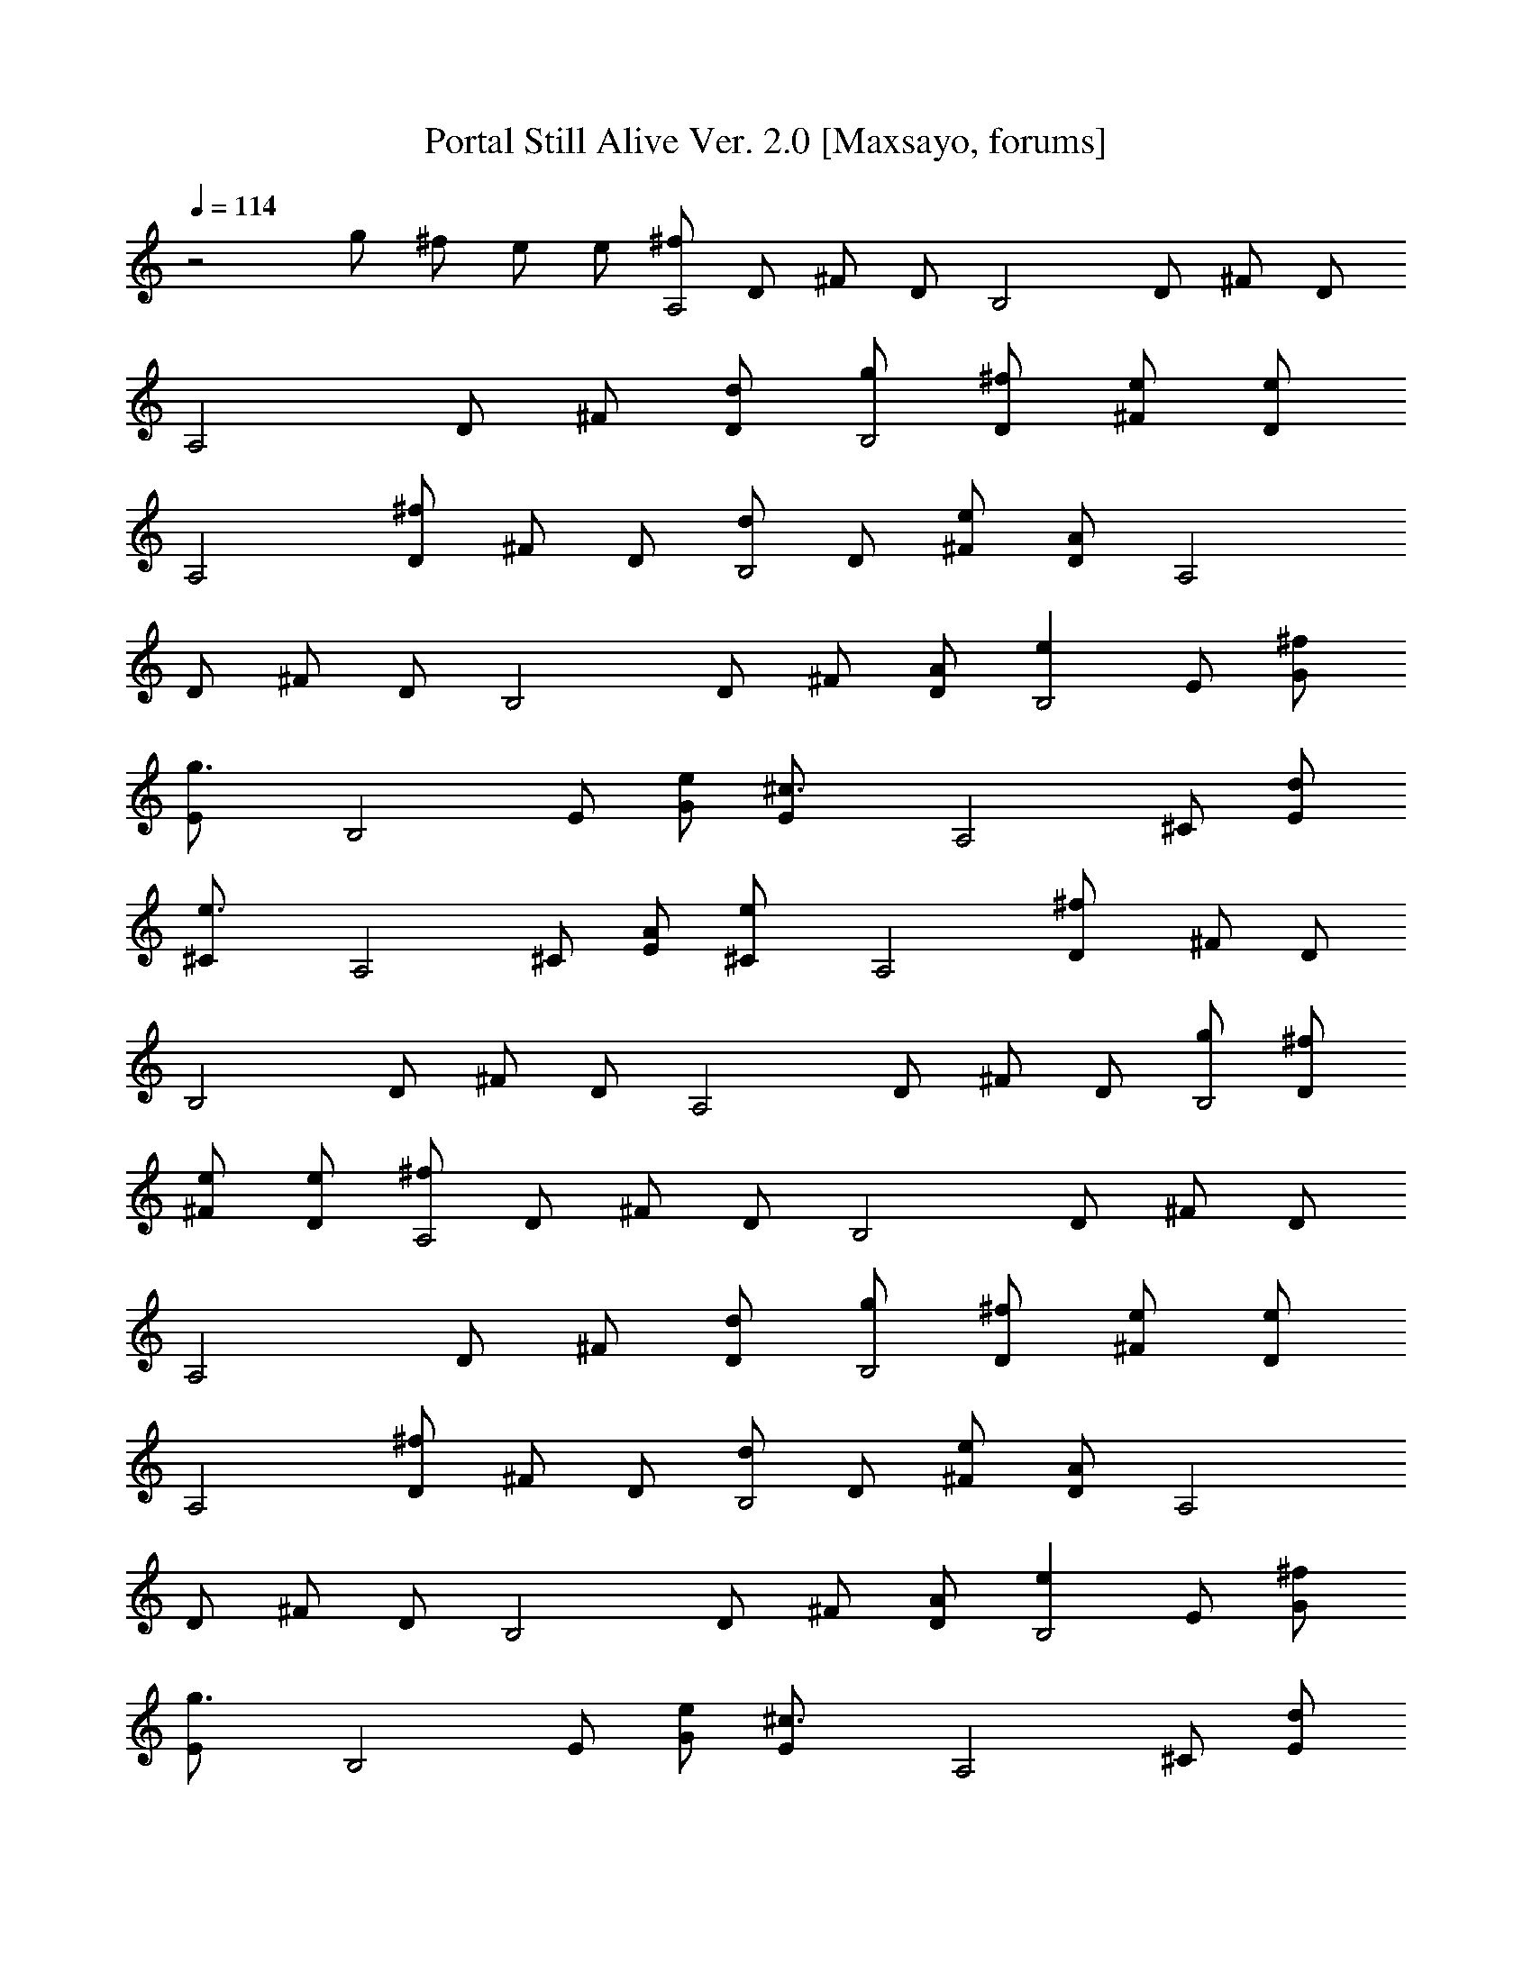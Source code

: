 X:1
T:Portal Still Alive Ver. 2.0 [Maxsayo, forums]
L:1/4
Q:114
K:C
z2 g/2 ^f/2 e/2 e/2 [^f/2A,2] D/2 ^F/2 D/2 [B,2z/2] D/2 ^F/2 D/2
[A,2z/2] D/2 ^F/2 [d/2D/2] [g/2B,2] [^f/2D/2] [e/2^F/2] [e/2D/2]
[A,2z/2] [^f/2D/2] ^F/2 D/2 [d/2B,2] D/2 [e/2^F/2] [A/2D/2] [A,2z/2]
D/2 ^F/2 D/2 [B,2z/2] D/2 ^F/2 [A/2D/2] [eB,2z/2] E/2 [^f/2G/2]
[g3/2E/2] [B,2z/2] E/2 [e/2G/2] [^c3/2E/2] [A,2z/2] ^C/2 [d/2E/2]
[e3/2^C/2] [A,2z/2] ^C/2 [A/2E/2] [e^C/2] [A,2z/2] [^fD/2] ^F/2 D/2
[B,2z/2] D/2 ^F/2 D/2 [A,2z/2] D/2 ^F/2 D/2 [g/2B,2] [^f/2D/2]
[e/2^F/2] [e/2D/2] [^f/2A,2] D/2 ^F/2 D/2 [B,2z/2] D/2 ^F/2 D/2
[A,2z/2] D/2 ^F/2 [d/2D/2] [g/2B,2] [^f/2D/2] [e/2^F/2] [e/2D/2]
[A,2z/2] [^f/2D/2] ^F/2 D/2 [d/2B,2] D/2 [e/2^F/2] [A/2D/2] [A,2z/2]
D/2 ^F/2 D/2 [B,2z/2] D/2 ^F/2 [A/2D/2] [eB,2z/2] E/2 [^f/2G/2]
[g3/2E/2] [B,2z/2] E/2 [e/2G/2] [^c3/2E/2] [A,2z/2] ^C/2 [d/2E/2]
[e^C/2] [A,2z/2] [A/2^C/2] [d/2E/2] [e/2^C/2] [=f/2^A,2] [e/2D/2]
[d/2=F/2] [=c/2A/2] z A/2 ^A/2 [c/2=Ca/2] c/2 [f/2Cc'/2] c/2
[e/2Cg/2] [d/2c/2] [d/2Cc'/2] c/2 [d/2^A,^a/2] [c/2=a/2] [c/2^A,g/2]
[=A/2c/2] [c/2Ca/2] c/2 [A/2Cc'/2] [^A/2c/2] [c/2Ca/2] c/2 [f/2Cc'/2]
c/2 [g/2C] [f/2c/2] [e/2Cc'/2] [f/2c/2] [e/2^A,^a/2] [f/2=a/2]
[f/2^A,g/2] c/2 [f/2Ca/2] c/2 [g/2Cc'/2] [a/2c/2] [^a/2Dc/2] ^a/2
[=a/2D] g/2 [g/2Cc/2] g/2 [f/2C^a/2] [g/2c'/2] [=a/2Cc/2] [a/2^a/2]
[g/2Cc/2] [f/2^a/2] [f/2Dc/2] f/2 [d/2Dc'/2] c/2 [d/2^A,^a/2]
[f/2^A/2] [f/2^A,^a/2] [e/2^A/2] [=A,=a/2] [e/2=A/2] [^f/2A,a/2]
[^f3/2A/2] [A,2z/2] [D/2d/2] [^F/2^f] [D/2d/2] [B,2z/2] [D/2d/2]
[^F/2^f/2] [D/2d/2] [A,2z/2] [D/2d/2] [^F/2^f/2] [D/2d/2] [B,2z/2]
[D/2d/2] [^F/2^f/2] [D/2d/2] [A,2z/2] [D/2d/2] [^F/2^f/2] [D/2d/2]
[B,2z/2] [D/2d/2] [^F/2^f/2] [D/2d/2] [A,2z/2] [D/2d/2] [^F/2^f/2]
[A/2D/2d/2] [g/2B,2] [^f/2D/2d/2] [e/2^F/2^f/2] [eD/2d/2] [A,2z/2]
[^f/2D/2d/2] [^F/2^f/2] [D/2d/2] [B,2z/2] [D/2d/2] [^F/2^f/2]
[D/2d/2] [A,2z/2] [D/2d/2] [^F/2^f/2] [d/2D/2] [g/2B,2] [^f/2D/2d/2]
[e/2^F/2^f/2] [e/2D/2d/2] [A,2z/2] [^f/2D/2d/2] [^F/2^f/2] [D/2d/2]
[d/2B,2] [D/2d/2] [e/2^F/2^f/2] [A/2D/2d/2] [A,2z/2] [D/2d/2]
[^F/2^f/2] [D/2d/2] [B,2z/2] [D/2d/2] [^F/2^f/2] [A/2D/2d/2] [e/2B,2]
[E/2e/2] [^f/2G/2g/2] [g3/2E/2e/2] [B,2z/2] [E/2e/2] [e/2G/2g/2]
[^cE/2e/2] [A,2z/2] [^C/2^c/2] [d/2E/2e/2] [e3/2^C/2^c/2] [A,2z/2]
[^C/2^c/2] [A/2E/2e/2] [e^C/2^c/2] [A,2z/2] [^f/2D/2d/2] [^F/2^f/2]
[D/2d/2] [B,2z/2] [D/2d/2] [^F/2^f/2] [D/2d/2] [A,2z/2] [D/2d/2]
[^F/2^f/2] [A/2d/2D/2] [d/2g/2B,2] [d/2^f/2D/2] [d/2e/2^F/2^f/2]
[d/2e/2D/2] [d/2^f/2A,2] [D/2d/2] [^F/2^f/2] [D/2d/2] [B,2z/2]
[D/2d/2] [^F/2^f/2] [D/2d/2] [A,2z/2] [D/2d/2] [^F/2^f/2] [A/2d/2D/2]
[d/2g/2B,2] [d/2^f/2D/2] [d/2e/2^F/2^f/2] [d/2e/2D/2] [A,2z/2]
[d/2^f/2D/2] [^F/2^f/2] [D/2d/2] [A/2d/2B,2] [D/2d/2]
[d/2e/2^F/2^f/2] [D/2A/2d/2] [A,2z/2] [D/2d/2] [^F/2^f/2] [D/2d/2]
[B,2z/2] [D/2d/2] [^F/2^f/2] [A/2D/2d/2] [e/2B,2] [E/2e/2]
[^f/2G/2g/2] [g3/2E/2e/2] [B,2z/2] [E/2e/2] [e/2G/2g/2] [^cE/2e/2]
[A,2z/2] [^C/2^c/2] [d/2E/2e/2] [e^C/2^c/2] [A,2z/2] [A/2^C/2^c/2]
[d/2E/2e/2] [e/2^C/2^c/2] [=f/2^A,2] [e/2D/2d/2] [d/2=F/2f/2]
[=c/2D/2a/2] [^A,2z/2] D/2 [A/2F/2] [^A/2=A/2] [c/2=Ca/2] c/2
[f/2Cc'/2] c/2 [e/2Cg/2] [d/2c/2] [d/2Cc'/2] c/2 [d/2^A,^a/2]
[c/2=a/2] [c/2^A,g/2] [A/2c/2] [c/2Ca/2] c/2 [A/2Cc'/2] [^A/2c/2]
[c/2Ca/2] c/2 [f/2Cc'/2] c/2 [g/2C] [f/2c/2] [e/2Cc'/2] [f/2c/2]
[e/2^A,^a/2] [f/2=a/2] [f/2^A,g/2] c/2 [f/2Ca/2] c/2 [g/2Cc'/2]
[a/2c/2] [^a/2Dc/2] ^a/2 [=a/2D] g/2 [g/2Cc/2] g/2 [f/2C^a/2]
[g/2c'/2] [=a/2Cc/2] [a/2^a/2] [g/2Cc/2] [f/2^a/2] [f/2Dc/2] f/2
[d/2Dc'/2] c/2 [d/2^A,^a/2] [f/2^A/2] [f/2^A,^a/2] [e/2^A/2]
[=A,=a/2] [e/2=A/2] [^f/2A,a/2] [^f5/2A/2] [A,2z/2] D/2 ^F/2 D/2
[B,2z/2] D/2 ^F/2 D/2 [A,2z/2] D/2 ^F/2 D/2 [B,2z/2] D/2 ^F/2 D/2
[A,2z/2] D/2 ^F/2 D/2 [B,2z/2] D/2 ^F/2 D/2 [A,2z/2] D/2 ^F/2
[A/2D/2] [g/2B,2] [^f/2D/2] [e/2^F/2] [eD/2] [A,2z/2] [^f/2D/2] ^F/2
D/2 [B,2z/2] D/2 ^F/2 D/2 [A,2z/2] D/2 ^F/2 [d/2D/2] [g/2B,2]
[^f/2D/2] [e/2^F/2] [e/2D/2] [A,2z/2] [^f/2D/2] ^F/2 D/2 [d/2B,2] D/2
[e/2^F/2] [A/2D/2] [A,2z/2] D/2 ^F/2 D/2 [B,2z/2] D/2 ^F/2 [A/2D/2]
[eB,2z/2] E/2 [^f/2G/2] [g3/2E/2] [B,2z/2] E/2 [e/2G/2] [^c3/2E/2]
[A,2z/2] ^C/2 [d/2E/2] [e3/2^C/2] [A,2z/2] ^C/2 [A/2E/2] [e^C/2]
[A,2z/2] [^fD/2] ^F/2 D/2 [B,2z/2] D/2 ^F/2 D/2 [A,2z/2] D/2 ^F/2
[A/2d/2D/2] [d/2g/2B,2] [d/2^f/2D/2] [d/2e/2^F/2] [d/2e/2D/2]
[d/2^f/2A,2] [D/2d/2] [^F/2^f/2] [D/2d/2] [B,2z/2] [D/2d/2]
[^F/2^f/2] [D/2d/2] [A,2z/2] [D/2d/2] [^F/2^f/2] [A/2d/2D/2]
[d/2g/2B,2] [d/2^f/2D/2] [d/2e/2^F/2^f/2] [d/2e/2D/2] [A,2z/2]
[d/2^f/2D/2] [^F/2^f/2] [D/2d/2] [A/2d/2B,2] [D/2d/2]
[d/2e/2^F/2^f/2] [D/2A/2d/2] [A,2z/2] [D/2d/2] [^F/2^f/2] [D/2d/2]
[B,2z/2] [D/2d/2] [^F/2^f/2] [D/2d/2] [e/2B,2] [E/2e/2] [^f/2G/2g/2]
[g3/2E/2e/2] [B,2z/2] [E/2e/2] [e/2G/2g/2] [^cE/2e/2] [A,2z/2]
[^C/2^c/2] [d/2E/2e/2] [e^C/2^c/2] [A,2z/2] [A/2^C/2^c/2] [d/2E/2e/2]
[e/2^C/2^c/2] [=f/2^A,2] [e/2D/2d/2] [d/2=F/2f/2] [=c/2D/2a/2]
[^A,2z/2] D/2 [A/2F/2] [^A/2=A/2] [c/2=Ca/2] c/2 [f/2Cc'/2] c/2
[e/2Cg/2] [d/2c/2] [d/2Cc'/2] c/2 [d/2^A,^a/2] [c/2=a/2] [c/2^A,g/2]
c/2 [c/2Ca/2] c/2 [A/2Cc'/2] [^A/2c/2] [c/2Ca/2] c/2 [f/2Cc'/2] c/2
[g/2C] [f/2c/2] [e/2Cc'/2] [f/2c/2] [e/2^A,^a/2] [f/2=a/2]
[f/2^A,g/2] c/2 [f/2Ca/2] c/2 [g/2Cc'/2] [a/2c/2] [^a/2Dc/2] ^a/2
[=a/2D] g/2 [g/2Cc/2] g/2 [f/2C^a/2] [g/2c'/2] [=a/2Cc/2] [a/2^a/2]
[g/2Cc/2] [f/2^a/2] [f/2Dc/2] f/2 [d/2Dc'/2] c/2 [d/2^A,^a/2]
[f/2^A/2] [f/2^A,^a/2] [e/2^A/2] [=A,=a/2] [e/2=A/2] [^f/2A,a/2]
[^f5/2A/2] [A,2z/2] D/2 ^F/2 D/2 [B,2z/2] D/2 [a/2^F/2] [a/2D/2]
[b/2A,2] [a/2D/2] [^f/2^F/2] [d/2D/2] [B,2z/2] [B/2e/2D/2]
[d/2^f/2^F/2] [d5/2^f5/2D/2] [A,2z/2] D/2 ^F/2 D/2 [B,2z/2] D/2
[a/2^F/2] [a/2D/2] [b/2A,2] [a/2D/2] [^f/2^F/2] [d/2D/2] [B,2z/2]
[e/2B/2D/2] [d/2^f/2^F/2] [^f5/2d5/2D/2] [A,2z/2] D/2 ^F/2 D/2
[B,2z/2] D/2 [a/2^F/2] [a/2D/2] [b/2A,2] [a/2D/2] [^f/2^F/2] [d/2D/2]
[B,2z/2] [B/2e/2D/2] [d/2^f/2^F/2] [d5/2^f5/2D/2] [A,2z/2] D/2 ^F/2
D/2 [B,2z/2] D/2 [a/2^F/2] [a/2D/2] [b/2A,2] [a/2D/2] [^f/2^F/2]
[d/2D/2] [B,2z/2] [B/2e/2D/2] [d/2^f/2^F/2] [d5/2^f5/2D/2] [A,2z/2]
D/2 ^F/2 D/2 [B,2z/2] [^f/2D/2] [a/2^F/2] [aD/2] [A,2z/2] D/2 ^F/2
D/2 [B,2z/2] [g/2D/2] [^f/2^F/2] [^fD/2]